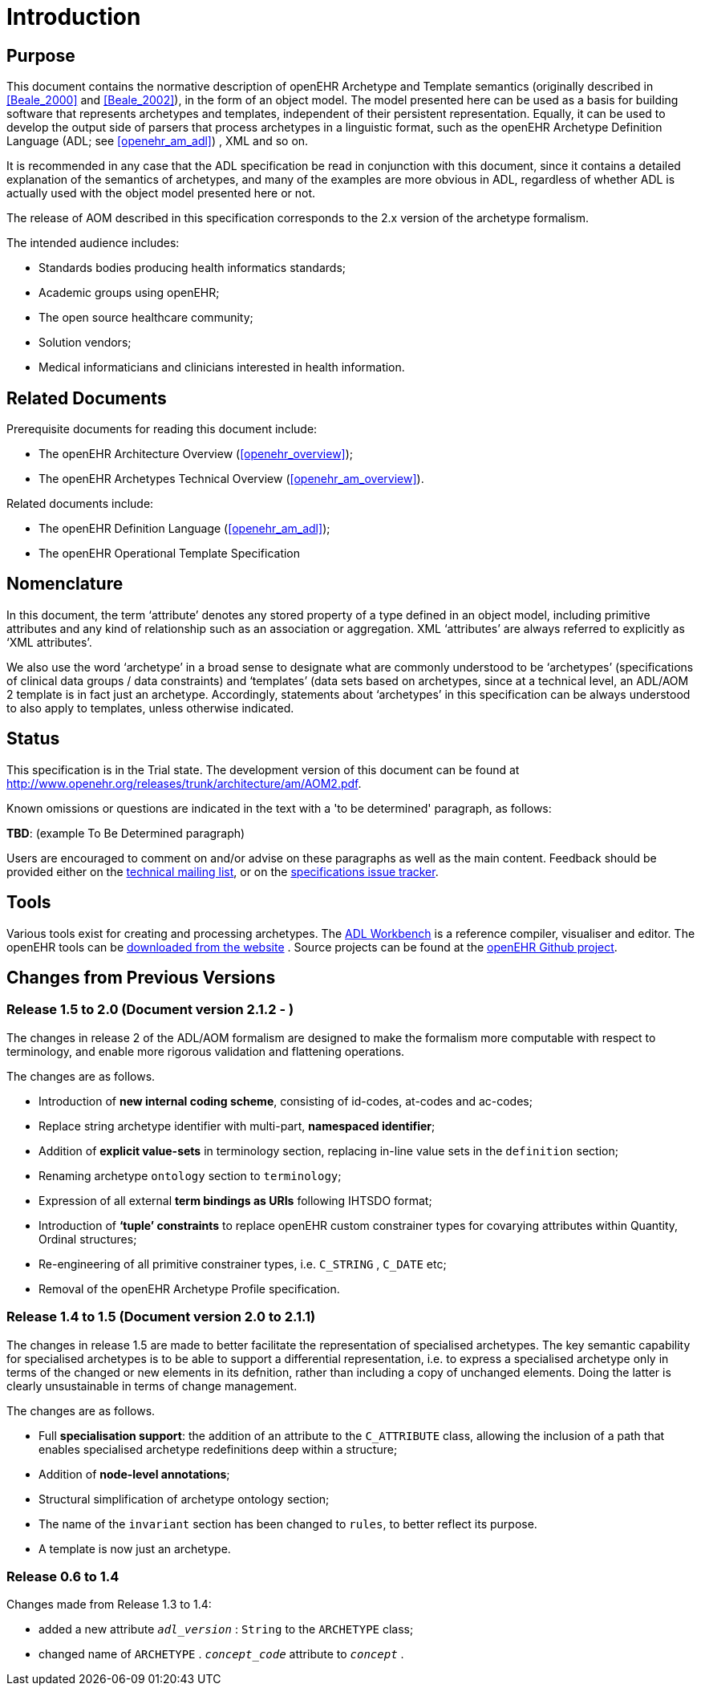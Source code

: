 = Introduction

== Purpose

This document contains the normative description of openEHR Archetype and Template semantics (originally described in <<Beale_2000>> and <<Beale_2002>>), in the form of an object model. The model presented here can be used as a basis for building software that represents archetypes and templates, independent of their persistent representation. Equally, it can be used to develop the output side of parsers that process archetypes in a linguistic format, such as the openEHR Archetype Definition Language (ADL; see <<openehr_am_adl>>) , XML and so on.

It is recommended in any case that the ADL specification be read in conjunction with this document, since it contains a detailed explanation of the semantics of archetypes, and many of the examples are more obvious in ADL, regardless of whether ADL is actually used with the object model presented here or not.

The release of AOM described in this specification corresponds to the 2.x version of the archetype formalism.

The intended audience includes:

* Standards bodies producing health informatics standards;
* Academic groups using openEHR;
* The open source healthcare community;
* Solution vendors;
* Medical informaticians and clinicians interested in health information.

== Related Documents

Prerequisite documents for reading this document include:

* The openEHR Architecture Overview (<<openehr_overview>>);
* The openEHR Archetypes Technical Overview (<<openehr_am_overview>>).

Related documents include:

* The openEHR Definition Language (<<openehr_am_adl>>);
* The openEHR Operational Template Specification

== Nomenclature

In this document, the term ‘attribute’ denotes any stored property of a type defined in an object model, including primitive attributes and any kind of relationship such as an association or aggregation. XML ‘attributes’ are always referred to explicitly as ‘XML attributes’.

We also use the word ‘archetype’ in a broad sense to designate what are commonly understood to be ‘archetypes’ (specifications of clinical data groups / data constraints) and ‘templates’ (data sets based on archetypes, since at a technical level, an ADL/AOM 2 template is in fact just an archetype. Accordingly, statements about ‘archetypes’ in this specification can be always understood to also apply to templates, unless otherwise indicated.

== Status

This specification is in the Trial state. The development version of this document can be found at http://www.openehr.org/releases/trunk/architecture/am/AOM2.pdf.

Known omissions or questions are indicated in the text with a 'to be determined' paragraph, as follows:
[.tbd]
*TBD*: (example To Be Determined paragraph)

Users are encouraged to comment on and/or advise on these paragraphs as well as the main content.  Feedback should be provided either on the http://lists.openehr.org/mailman/listinfo/openehr-technical_lists.openehr.org[technical mailing list], or on the https://openehr.atlassian.net/browse/SPECPR/?selectedTab=com.atlassian.jira.jira-projects-plugin:issues-panel[specifications issue tracker].

== Tools

Various tools exist for creating and processing archetypes. The http://www.openehr.org/downloads/ADLworkbench/home[ADL Workbench] is a reference compiler, visualiser and editor. The openEHR tools can be http://www.openehr.org/downloads/modellingtools[downloaded from the website] .
Source projects can be found at the https://github.com/openEHR[openEHR Github project].

== Changes from Previous Versions

=== Release 1.5 to 2.0 (Document version 2.1.2 - )

The changes in release 2 of the ADL/AOM formalism are designed to make the formalism more computable with respect to terminology, and enable more rigorous validation and flattening operations.

The changes are as follows.

* Introduction of *new internal coding scheme*, consisting of id-codes, at-codes and ac-codes;
* Replace string archetype identifier with multi-part, *namespaced identifier*;
* Addition of *explicit value-sets* in terminology section, replacing in-line value sets in the `definition` section;
* Renaming archetype `ontology` section to `terminology`;
* Expression of all external *term bindings as URIs* following IHTSDO format;
* Introduction of *‘tuple’ constraints* to replace openEHR custom constrainer types for covarying attributes within Quantity, Ordinal structures;
* Re-engineering of all primitive constrainer types, i.e. `C_STRING` , `C_DATE` etc;
* Removal of the openEHR Archetype Profile specification.

=== Release 1.4 to 1.5 (Document version 2.0 to 2.1.1)

The changes in release 1.5 are made to better facilitate the representation of specialised archetypes. The key semantic capability for specialised archetypes is to be able to support a differential representation, i.e. to express a specialised archetype only in terms of the changed or new elements in its defnition, rather than including a copy of unchanged elements. Doing the latter is clearly unsustainable in terms of change management.

The changes are as follows.

* Full *specialisation support*: the addition of an attribute to the `C_ATTRIBUTE` class, allowing the inclusion of a path that enables specialised archetype redefinitions deep within a structure;
* Addition of *node-level annotations*;
* Structural simplification of archetype ontology section;
* The name of the `invariant` section has been changed to `rules`, to better reflect its purpose.
* A template is now just an archetype.

=== Release 0.6 to 1.4

Changes made from Release 1.3 to 1.4:

* added a new attribute `_adl_version_` : `String` to the `ARCHETYPE` class;
* changed name of `ARCHETYPE` . `_concept_code_` attribute to `_concept_` .
